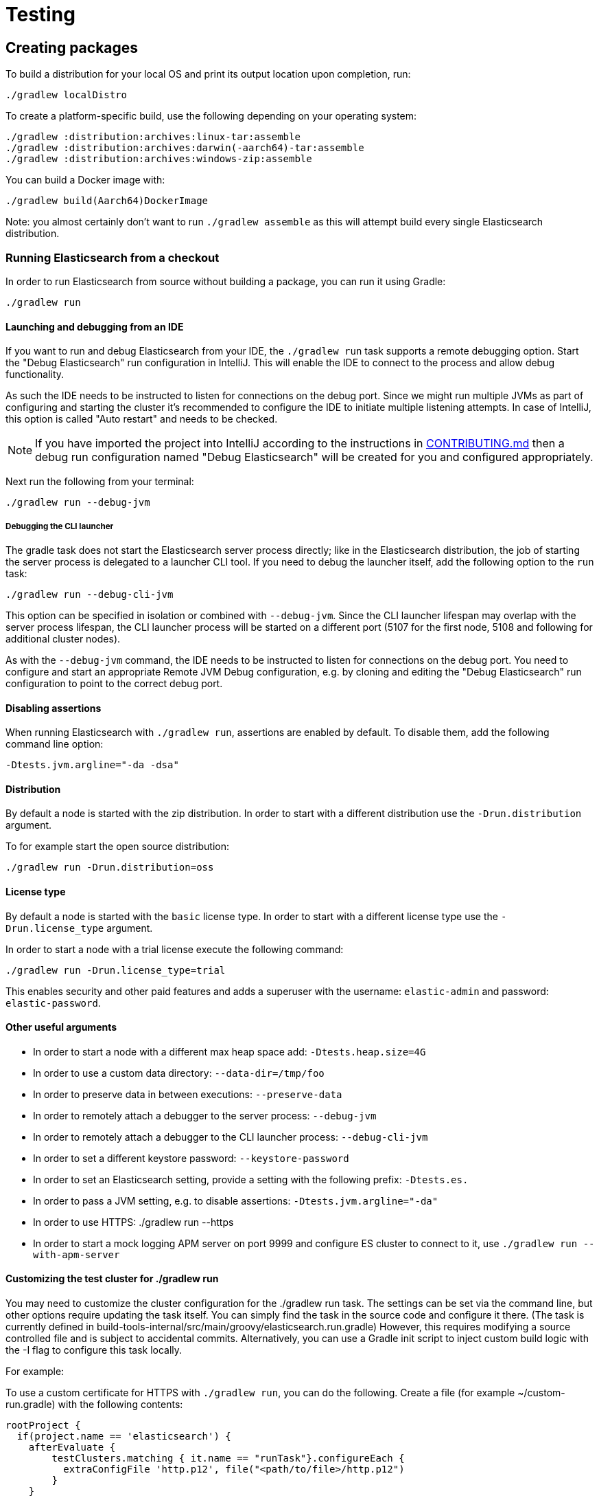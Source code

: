 [[TestingFrameworkCheatsheet]]
= Testing

[partintro]

Elasticsearch uses JUnit for testing. It also generated random inputs into
tests, either using a random seed, or one that is set via a system
property. The following is a cheatsheet of options for running the
Elasticsearch tests.

== Creating packages

To build a distribution for your local OS and print its output location upon completion, run:

-----------------------------
./gradlew localDistro
-----------------------------

To create a platform-specific build, use the following depending on your
operating system:

-----------------------------
./gradlew :distribution:archives:linux-tar:assemble
./gradlew :distribution:archives:darwin(-aarch64)-tar:assemble
./gradlew :distribution:archives:windows-zip:assemble
-----------------------------

You can build a Docker image with:

-----------------------------
./gradlew build(Aarch64)DockerImage
-----------------------------

Note: you almost certainly don't want to run `./gradlew assemble` as this
will attempt build every single Elasticsearch distribution.

=== Running Elasticsearch from a checkout

In order to run Elasticsearch from source without building a package, you can
run it using Gradle:

-------------------------------------
./gradlew run
-------------------------------------

==== Launching and debugging from an IDE

If you want to run and debug Elasticsearch from your IDE, the `./gradlew run` task
supports a remote debugging option. Start the "Debug Elasticsearch" run configuration in IntelliJ. This will enable the
IDE to connect to the process and allow debug functionality.

As such the IDE needs to be instructed to listen for connections on the debug port.
Since we might run multiple JVMs as part of configuring and starting the cluster it's
recommended to configure the IDE to initiate multiple listening attempts. In case of IntelliJ, this option
is called "Auto restart" and needs to be checked.

NOTE: If you have imported the project into IntelliJ according to the instructions in
link:/CONTRIBUTING.md#importing-the-project-into-intellij-idea[CONTRIBUTING.md] then a debug run configuration
named "Debug Elasticsearch" will be created for you and configured appropriately.

Next run the following from your terminal:

---------------------------------------------------------------------------
./gradlew run --debug-jvm
---------------------------------------------------------------------------

===== Debugging the CLI launcher

The gradle task does not start the Elasticsearch server process directly; like in the Elasticsearch distribution,
the job of starting the server process is delegated to a launcher CLI tool. If you need to debug the launcher itself,
add the following option to the `run` task:
---------------------------------------------------------------------------
./gradlew run --debug-cli-jvm
---------------------------------------------------------------------------
This option can be specified in isolation or combined with `--debug-jvm`. Since the CLI launcher lifespan may overlap
with the server process lifespan, the CLI launcher process will be started on a different port (5107 for the first node,
5108 and following for additional cluster nodes).

As with the `--debug-jvm` command, the IDE needs to be instructed to listen for connections on the debug port.
You need to configure and start an appropriate Remote JVM Debug configuration, e.g. by cloning and editing
the "Debug Elasticsearch" run configuration to point to the correct debug port.

==== Disabling assertions

When running Elasticsearch with `./gradlew run`, assertions are enabled by
default. To disable them, add the following command line option:

-------------------------
-Dtests.jvm.argline="-da -dsa"
-------------------------

==== Distribution

By default a node is started with the zip distribution.
In order to start with a different distribution use the `-Drun.distribution` argument.

To for example start the open source distribution:

-------------------------------------
./gradlew run -Drun.distribution=oss
-------------------------------------

==== License type

By default a node is started with the `basic` license type.
In order to start with a different license type use the `-Drun.license_type` argument.

In order to start a node with a trial license execute the following command:

-------------------------------------
./gradlew run -Drun.license_type=trial
-------------------------------------

This enables security and other paid features and adds a superuser with the username: `elastic-admin` and
password: `elastic-password`.

==== Other useful arguments

- In order to start a node with a different max heap space add: `-Dtests.heap.size=4G`
- In order to use a custom data directory: `--data-dir=/tmp/foo`
- In order to preserve data in between executions: `--preserve-data`
- In order to remotely attach a debugger to the server process: `--debug-jvm`
- In order to remotely attach a debugger to the CLI launcher process: `--debug-cli-jvm`
- In order to set a different keystore password: `--keystore-password`
- In order to set an Elasticsearch setting, provide a setting with the following prefix: `-Dtests.es.`
- In order to pass a JVM setting, e.g. to disable assertions: `-Dtests.jvm.argline="-da"`
- In order to use HTTPS: ./gradlew run --https
- In order to start a mock logging APM server on port 9999 and configure ES cluster to connect to it,
use `./gradlew run --with-apm-server`

==== Customizing the test cluster for ./gradlew run

You may need to customize the cluster configuration for the ./gradlew run task.
The settings can be set via the command line, but other options require updating the task itself.
You can simply find the task in the source code and configure it there.
(The task is currently defined in build-tools-internal/src/main/groovy/elasticsearch.run.gradle)
However, this requires modifying a source controlled file and is subject to accidental commits.
Alternatively, you can use a Gradle init script to inject custom build logic with the -I flag to configure this task locally.

For example:

To use a custom certificate for HTTPS with `./gradlew run`, you can do the following.
Create a file (for example ~/custom-run.gradle) with the following contents:
-------------------------------------
rootProject {
  if(project.name == 'elasticsearch') {
    afterEvaluate {
        testClusters.matching { it.name == "runTask"}.configureEach {
          extraConfigFile 'http.p12', file("<path/to/file>/http.p12")
        }
    }
  }
}
-------------------------------------
Now tell Gradle to use this init script:
-------------------------------------
./gradlew run -I ~/custom-run.gradle \
-Dtests.es.xpack.security.http.ssl.enabled=true \
-Dtests.es.xpack.security.http.ssl.keystore.path=http.p12
-------------------------------------

Now the http.p12 file will be placed in the config directory of the running cluster and available for use.
Assuming you have the http.ssl.keystore setup correctly, you can now use HTTPS with ./gradlew run without the risk
of accidentally committing your local configurations.

==== Multiple nodes in the test cluster for ./gradlew run

Another desired customization for ./gradlew run might be to run multiple
nodes with different setting for each node. For example, you may want to debug a coordinating only node that fans out
to one or more data nodes. To do this, increase the numberOfNodes and add specific configuration for each
of the nodes.  For example, the following will instruct the first node (:9200) to be a coordinating only node,
and all other nodes to be master, data_hot, data_content nodes.
-------------------------------------
testClusters.register("runTask") {
     ...
    numberOfNodes = 2
    def cluster = testClusters.named("runTask").get()
    cluster.getNodes().each { node ->
      node.setting('cluster.initial_master_nodes', cluster.getLastNode().getName())
      node.setting('node.roles', '[master,data_hot,data_content]')
    }
    cluster.getFirstNode().setting('node.roles', '[]')
   ...
}
-------------------------------------

You can also place this config in custom init script (see above) to avoid accidental commits.
If you are passing in the --debug-jvm flag with multiple nodes, you will need multiple remote debuggers running. One
for each node listening at port 5007, 5008, 5009, and so on. Ensure that each remote debugger has auto restart enabled.

==== Manually testing cross cluster search

Use ./gradlew run-ccs to launch 2 clusters wired together for the purposes of cross cluster search.
For example send a search request "my_remote_cluster:*/_search" to the querying cluster (:9200) to query data
in the fulfilling cluster.

If you are passing in the --debug-jvm flag, you will need two remote debuggers running. One at port 5007 and another
one at port 5008. Ensure that each remote debugger has auto restart enabled.

=== Test case filtering.

You can run a single test, provided that you specify the Gradle project. See the documentation on
https://docs.gradle.org/current/userguide/userguide_single.html#simple_name_pattern[simple name pattern filtering].

Run a single test case in the `server` project:

----------------------------------------------------------
./gradlew :server:test --tests org.elasticsearch.package.ClassName
----------------------------------------------------------

Run all tests in a package and its sub-packages:

----------------------------------------------------
./gradlew :server:test --tests 'org.elasticsearch.package.*'
----------------------------------------------------

Run all tests that are waiting for a bugfix (disabled by default)

------------------------------------------------
./gradlew test -Dtests.filter=@awaitsfix
------------------------------------------------

=== Seed and repetitions.

Run with a given seed (seed is a hex-encoded long).

------------------------------
./gradlew test -Dtests.seed=DEADBEEF
------------------------------

=== Repeats _all_ tests of ClassName N times.

Every test repetition will have a different method seed
(derived from a single random master seed).

--------------------------------------------------
./gradlew :server:test -Dtests.iters=N --tests org.elasticsearch.package.ClassName
--------------------------------------------------

=== Repeats _all_ tests of ClassName N times.

Every test repetition will have exactly the same master (0xdead) and
method-level (0xbeef) seed.

------------------------------------------------------------------------
./gradlew :server:test -Dtests.iters=N -Dtests.seed=DEAD:BEEF --tests org.elasticsearch.package.ClassName
------------------------------------------------------------------------

=== Repeats a given test N times

(note the filters - individual test repetitions are given suffixes,
ie: testFoo[0], testFoo[1], etc... so using testmethod or tests.method
ending in a glob is necessary to ensure iterations are run).

-------------------------------------------------------------------------
./gradlew :server:test -Dtests.iters=N --tests org.elasticsearch.package.ClassName.methodName
-------------------------------------------------------------------------

Repeats N times but skips any tests after the first failure or M initial failures.

-------------------------------------------------------------
./gradlew test -Dtests.iters=N -Dtests.failfast=true ...
./gradlew test -Dtests.iters=N -Dtests.maxfailures=M ...
-------------------------------------------------------------

=== Test groups.

Test groups can be enabled or disabled (true/false).

Default value provided below in [brackets].

------------------------------------------------------------------
./gradlew test -Dtests.awaitsfix=[false] - known issue (@AwaitsFix)
------------------------------------------------------------------

=== Load balancing and caches.

By default the tests run on multiple processes using all the available cores on all
available CPUs. Not including hyper-threading.
If you want to explicitly specify the number of JVMs you can do so on the command
line:

----------------------------
./gradlew test -Dtests.jvms=8
----------------------------

Or in `~/.gradle/gradle.properties`:

----------------------------
systemProp.tests.jvms=8
----------------------------

It's difficult to pick the "right" number here. Hypercores don't count for CPU
intensive tests and you should leave some slack for JVM-internal threads like
the garbage collector. And you have to have enough RAM to handle each JVM.

=== Test compatibility.

It is possible to provide a version that allows to adapt the tests behaviour
to older features or bugs that have been changed or fixed in the meantime.

-----------------------------------------
./gradlew test -Dtests.compatibility=1.0.0
-----------------------------------------


=== Miscellaneous.

Run all tests without stopping on errors (inspect log files).

-----------------------------------------
./gradlew test -Dtests.haltonfailure=false
-----------------------------------------

Run more verbose output (slave JVM parameters, etc.).

----------------------
./gradlew test -verbose
----------------------

Change the default suite timeout to 5 seconds for all
tests (note the exclamation mark).

---------------------------------------
./gradlew test -Dtests.timeoutSuite=5000! ...
---------------------------------------

Change the logging level of ES (not Gradle)

--------------------------------
./gradlew test -Dtests.es.logger.level=DEBUG
--------------------------------

Print all the logging output from the test runs to the commandline
even if tests are passing.

------------------------------
./gradlew test -Dtests.output=always
------------------------------

Configure the heap size.

------------------------------
./gradlew test -Dtests.heap.size=512m
------------------------------

Pass arbitrary jvm arguments.

------------------------------
# specify heap dump path
./gradlew test -Dtests.jvm.argline="-XX:HeapDumpPath=/path/to/heapdumps"
# enable gc logging
./gradlew test -Dtests.jvm.argline="-verbose:gc"
# enable security debugging
./gradlew test -Dtests.jvm.argline="-Djava.security.debug=access,failure"
------------------------------

Pass build arguments.

------------------------------
# Run tests against a release build. License key must be provided, but usually can be anything.
./gradlew test -Dbuild.snapshot=false -Dlicense.key="x-pack/license-tools/src/test/resources/public.key"
------------------------------

== Running verification tasks

To run all verification tasks, including static checks, unit tests, and integration tests:

---------------------------------------------------------------------------
./gradlew check
---------------------------------------------------------------------------

Note that this will also run the unit tests and precommit tasks first. If you want to just
run the in memory cluster integration tests (because you are debugging them):

---------------------------------------------------------------------------
./gradlew internalClusterTest
---------------------------------------------------------------------------

If you want to just run the precommit checks:

---------------------------------------------------------------------------
./gradlew precommit
---------------------------------------------------------------------------

Some of these checks will require `docker-compose` installed for bringing up
test fixtures. If it's not present those checks will be skipped automatically.
The host running Docker (or VM if you're using Docker Desktop) needs 4GB of
memory or some of the containers will fail to start. You can tell that you
are short of memory if containers are exiting quickly after starting with
code 137 (128 + 9, where 9 means SIGKILL).

== Debugging tests

If you would like to debug your tests themselves, simply pass the `--debug-jvm`
flag to the testing task and connect a debugger on the default port of `5005`.

---------------------------------------------------------------------------
./gradlew :server:test --debug-jvm
---------------------------------------------------------------------------

For REST tests, if you'd like to debug the Elasticsearch server itself, and
not your test code, use the `--debug-server-jvm` flag and use the
"Debug Elasticsearch" run configuration in IntelliJ to listen on the default
port of `5007`.

---------------------------------------------------------------------------
./gradlew :rest-api-spec:yamlRestTest --debug-server-jvm
---------------------------------------------------------------------------

NOTE: In the case of test clusters using multiple nodes, multiple debuggers
will need to be attached on incrementing ports. For example, for a 3 node
cluster ports `5007`, `5008`, and `5009` will attempt to attach to a listening
debugger. You can use the "Debug Elasticsearch (node 2)" and "(node 3)" run
configurations should you need to debug a multi-node cluster.

You can also use a combination of both flags to debug both tests and server.
This is only applicable to Java REST tests.

---------------------------------------------------------------------------
./gradlew :modules:kibana:javaRestTest --debug-jvm --debug-server-jvm
---------------------------------------------------------------------------

== Testing the REST layer

The REST layer is tested through specific tests that are executed against
a cluster that is configured and initialized via Gradle. The tests
themselves can be written in either Java or with a YAML based DSL.

YAML based REST tests should be preferred since these are shared between all
the elasticsearch official clients. The YAML based tests describe the
operations to be executed and the obtained results that need to be tested.

The YAML tests support various operators defined in the link:/rest-api-spec/src/yamlRestTest/resources/rest-api-spec/test/README.asciidoc[rest-api-spec] and adhere to the link:/rest-api-spec/README.markdown[Elasticsearch REST API JSON specification]
In order to run the YAML tests, the relevant API specification needs
to be on the test classpath. Any gradle project that has support for REST
tests will get the primary API on it's class path. However, to better support
Gradle incremental builds, it is recommended to explicitly declare which
parts of the API the tests depend upon.

For example:
---------------------------------------------------------------------------
restResources {
  restApi {
    includeCore '_common', 'indices', 'index', 'cluster', 'nodes', 'get', 'ingest'
  }
}
---------------------------------------------------------------------------

YAML REST tests that include x-pack specific APIs need to explicitly declare
which APIs are required through a similar `includeXpack` configuration.

The REST tests are run automatically when executing the "./gradlew check" command. To run only the
YAML REST tests use the following command (modules and plugins may also include YAML REST tests):

---------------------------------------------------------------------------
./gradlew :rest-api-spec:yamlRestTest
---------------------------------------------------------------------------

A specific test case can be run with the following command:

---------------------------------------------------------------------------
./gradlew ':rest-api-spec:yamlRestTest' \
  --tests "org.elasticsearch.test.rest.ClientYamlTestSuiteIT" \
  -Dtests.method="test {yaml=cat.segments/10_basic/Help}"
---------------------------------------------------------------------------

You can run a group of YAML test by using wildcards:

---------------------------------------------------------------------------
./gradlew :rest-api-spec:yamlRestTest \
  --tests "org.elasticsearch.test.rest.ClientYamlTestSuiteIT.test {yaml=index/*/*}"
---------------------------------------------------------------------------

or

---------------------------------------------------------------------------
./gradlew :rest-api-spec:yamlRestTest \
  --tests org.elasticsearch.test.rest.ClientYamlTestSuiteIT -Dtests.method="test {yaml=cat.segments/10_basic/*}"
---------------------------------------------------------------------------

The latter method is preferable when the YAML suite name contains `.` (period).

Note that if the selected test via the `--tests` filter is not a valid test, i.e., the YAML test
runner is not able to parse and load it, you might get an error message indicating that the test
was not found. In such cases, running the whole suite without using the `--tests` could show more
specific error messages about why the test runner is not able to parse or load a certain test.

The YAML REST tests support all the options provided by the randomized runner, plus the following:

* `tests.rest.blacklist`: comma separated globs that identify tests that are
blacklisted and need to be skipped
e.g. -Dtests.rest.blacklist=index/*/Index document,get/10_basic/*

Java REST tests can be run with the "javaRestTest" task.

For example :
---------------------------------------------------------------------------
./gradlew :modules:mapper-extras:javaRestTest
---------------------------------------------------------------------------

A specific test case can be run with the following syntax (fqn.test {params}):

---------------------------------------------------------------------------
./gradlew ':modules:mapper-extras:javaRestTest' \
  --tests "org.elasticsearch.index.mapper.TokenCountFieldMapperIntegrationIT.testSearchByTokenCount {storeCountedFields=true loadCountedFields=false}"
---------------------------------------------------------------------------

yamlRestTest's and javaRestTest's are easy to identify, since they are found in a
respective source directory. However, there are some more specialized REST tests
that use custom task names. These are usually found in "qa" projects commonly
use the "integTest" task.

If in doubt about which command to use, simply run <gradle path>:check

== Testing packaging

The packaging tests are run on different build vm cloud instances to verify
that installing and running Elasticsearch distributions works correctly on
supported operating systems. These tests should really only be run on ephemeral
systems because they're destructive; that is, these tests install and remove
packages and freely modify system settings, so you will probably regret it if
you execute them on your development machine.

=== Reproducing packaging tests

To reproduce or debug packaging tests failures we recommend using using our provided https://github.com/elastic/elasticsearch-infra/blob/master/buildkite-tools/README.md[*buildkite tools*]

== Testing backwards compatibility

Backwards compatibility tests exist to test upgrading from each supported version
to the current version. To run them all use:

-------------------------------------------------
./gradlew bwcTest
-------------------------------------------------

A specific version can be tested as well. For example, to test bwc with
version 5.3.2 run:

-------------------------------------------------
./gradlew v5.3.2#bwcTest
-------------------------------------------------

Use -Dtests.class and -Dtests.method to run a specific bwcTest test.
For example to run a specific tests from the x-pack rolling upgrade from 7.7.0:
-------------------------------------------------
./gradlew :x-pack:qa:rolling-upgrade:v7.7.0#bwcTest \
 -Dtests.class=org.elasticsearch.upgrades.UpgradeClusterClientYamlTestSuiteIT \
 -Dtests.method="test {p0=*/40_ml_datafeed_crud/*}"
-------------------------------------------------

Tests are ran for versions that are not yet released but with which the current version will be compatible with.
These are automatically checked out and built from source.
See link:./build-tools-internal/src/main/java/org/elasticsearch/gradle/BwcVersions.java[BwcVersions]
and link:./distribution/bwc/build.gradle[distribution/bwc/build.gradle]
for more information.

When running `./gradlew check`, minimal bwc checks are also run against compatible versions that are not yet released.

==== BWC Testing against a specific remote/branch

Sometimes a backward compatibility change spans two versions.
A common case is a new functionality that needs a BWC bridge in an unreleased versioned of a release branch (for example, 5.x).
Another use case, since the introduction of serverless, is to test BWC against main in addition to the other released branches.
To do so, specify the `bwc.refspec` remote and branch to use for the BWC build as `origin/main`.
To test against main, you will also need to create a new version in link:./server/src/main/java/org/elasticsearch/Version.java[Version.java],
increment `elasticsearch` in link:./build-tools-internal/version.properties[version.properties], and hard-code the `project.version` for ml-cpp
in link:./x-pack/plugin/ml/build.gradle[ml/build.gradle].

In general, to test the changes, you can instruct Gradle to build the BWC version from another remote/branch combination instead of pulling the release branch from GitHub.
You do so using the `bwc.refspec.{VERSION}` system property:

-------------------------------------------------
./gradlew check -Dtests.bwc.refspec.8.15=origin/main
-------------------------------------------------

The branch needs to be available on the remote that the BWC makes of the
repository you run the tests from. Using the remote is a handy trick to make
sure that a branch is available and is up to date in the case of multiple runs.

Example:

Say you need to make a change to `main` and have a BWC layer in `5.x`. You
will need to:
. Create a branch called `index_req_change` off your remote `${remote}`. This
will contain your change.
. Create a branch called `index_req_bwc_5.x` off `5.x`. This will contain your bwc layer.
. Push both branches to your remote repository.
. Run the tests with `./gradlew check -Dbwc.remote=${remote} -Dbwc.refspec.5.x=index_req_bwc_5.x`.

==== Skip fetching latest

For some BWC testing scenarios, you want to use the local clone of the
repository without fetching latest. For these use cases, you can set the system
property `tests.bwc.git_fetch_latest` to `false` and the BWC builds will skip
fetching the latest from the remote.

== Testing in FIPS 140-2 mode

We have a CI matrix job that periodically runs all our tests with the JVM configured
to be FIPS 140-2 compliant with the use of the BouncyCastle FIPS approved Security Provider.
FIPS 140-2 imposes certain requirements that affect how our tests should be set up or what
can be tested. This section summarizes what one needs to take into consideration so that
tests won't fail when run in fips mode.

=== Muting tests in FIPS 140-2 mode

If the following limitations cannot be observed, or there is a need to actually test some use
case that is not available/allowed in fips mode, the test can be muted. For unit tests or Java
rest tests one can use

------------------------------------------------
assumeFalse("Justification why this cannot be run in FIPS mode", inFipsJvm());
------------------------------------------------

For specific YAML rest tests one can use

------------------------------------------------
- skip:
    features: fips_140
    reason: "Justification why this cannot be run in FIPS mode"
------------------------------------------------

For disabling entire types of tests for subprojects, one can use for example:

------------------------------------------------
if (buildParams.inFipsJvm) {
  // This test cluster is using a BASIC license and FIPS 140 mode is not supported in BASIC
  tasks.named("javaRestTest").configure{enabled = false }
}
------------------------------------------------

in `build.gradle`.

=== Limitations

The following should be taken into consideration when writing new tests or adjusting existing ones:

==== TLS

`JKS` and `PKCS#12` keystores cannot be used in FIPS mode. If the test depends on being able to use
a keystore, it can be muted when needed ( see `ESTestCase#inFipsJvm` ). Alternatively, one can use
PEM encoded files for keys and certificates for the tests or for setting up TLS in a test cluster.
Also, when in FIPS 140 mode, hostname verification for TLS cannot be turned off so if you are using
`*.verification_mode: none` , you'd need to mute the test in fips mode.

When using TLS, ensure that private keys used are longer than 2048 bits, or mute the test in fips mode.

==== Password hashing algorithm

Test clusters are configured with `xpack.security.fips_mode.enabled` set to true. This means that
FIPS 140-2 related bootstrap checks are enabled and the test cluster will fail to form if the
password hashing algorithm is set to something else than a PBKDF2 based one. You can delegate the choice
of algorithm to i.e. `SecurityIntegTestCase#getFastStoredHashAlgoForTests` if you don't mind the
actual algorithm used, or depend on default values for the test cluster nodes.

==== Password length

While using `pbkdf2` as the password hashing algorithm, FIPS 140-2 imposes a requirement that
passwords are longer than 14 characters. You can either ensure that all test user passwords in
your test are longer than 14 characters and use i.e. `SecurityIntegTestCase#getFastStoredHashAlgoForTests`
to randomly select a hashing algorithm, or use `pbkdf2_stretch` that doesn't have the same
limitation.

==== Keystore Password

In FIPS 140-2 mode, the elasticsearch keystore needs to be password protected with a password
of appropriate length. This is handled automatically in `fips.gradle` and the keystore is unlocked
on startup by the test clusters tooling in order to have secure settings available. However, you
might need to take into consideration that the keystore is password-protected with `keystore-password`
if you need to interact with it in a test.

== How to write good tests?

=== Base classes for test cases

There are multiple base classes for tests:

* **`ESTestCase`**: The base class of all tests. It is typically extended
  directly by unit tests.
* **`ESSingleNodeTestCase`**: This test case sets up a cluster that has a
  single node.
* **`ESIntegTestCase`**: An internal integration test that starts nodes within the same JVM as the test.
    These allow you to test functionality that is not exposed via the REST API, or for verifying a certain internal state.
    Additionally, you can easily simulate tricky distributed setups that are difficult to do in REST tests.
    If you only need to start one node, use `ESSingleNodeTestCase` instead, which is a much lighter test setup.
* **`ESRestTestCase`**: An integration test that interacts with an external
  cluster via the REST API. This is used for Java based REST tests. This should
  be the first choice for writing integration tests as these tests run in a much more
  realistic setup.
* **`ESClientYamlSuiteTestCase` **: A subclass of `ESRestTestCase` used to run YAML based REST tests.

=== Good practices

==== What kind of tests should I write?

Unit tests are the preferred way to test some functionality: most of the time
they are simpler to understand, more likely to reproduce, and unlikely to be
affected by changes that are unrelated to the piece of functionality that is
being tested.

The reason why `ESSingleNodeTestCase` exists is that all our components used to
be very hard to set up in isolation, which had led us to having a number of
integration tests but close to no unit tests. `ESSingleNodeTestCase` is a
workaround for this issue which provides an easy way to spin up a node and get
access to components that are hard to instantiate like `IndicesService`.
Whenever practical, you should prefer unit tests.

Many tests extend `ESIntegTestCase`, mostly because this is how most tests used
to work in the early days of Elasticsearch. However the complexity of these
tests tends to make them hard to debug. Whenever the functionality that is
being tested isn't intimately dependent on how Elasticsearch behaves as a
cluster, it is recommended to write unit tests or REST tests instead.

In short, most new functionality should come with unit tests, and optionally
REST tests to test integration.

==== Refactor code to make it easier to test

Unfortunately, a large part of our code base is still hard to unit test.
Sometimes because some classes have lots of dependencies that make them hard to
instantiate. Sometimes because API contracts make tests hard to write. Code
refactors that make functionality easier to unit test are encouraged. If this
sounds very abstract to you, you can have a look at
https://github.com/elastic/elasticsearch/pull/16610[this pull request] for
instance, which is a good example. It refactors `IndicesRequestCache` in such
a way that:
 - it no longer depends on objects that are hard to instantiate such as
   `IndexShard` or `SearchContext`,
 - time-based eviction is applied on top of the cache rather than internally,
   which makes it easier to assert on what the cache is expected to contain at
   a given time.

=== Bad practices

==== Use randomized-testing for coverage

In general, randomization should be used for parameters that are not expected
to affect the behavior of the functionality that is being tested. For instance
the number of shards should not impact `date_histogram` aggregations, and the
choice of the `store` type (`niofs` vs `mmapfs`) does not affect the results of
a query. Such randomization helps improve confidence that we are not relying on
implementation details of one component or specifics of some setup.

However it should not be used for coverage. For instance if you are testing a
piece of functionality that enters different code paths depending on whether
the index has 1 shards or 2+ shards, then we shouldn't just test against an
index with a random number of shards: there should be one test for the 1-shard
case, and another test for the 2+ shards case.

==== Abuse randomization in multi-threaded tests

Multi-threaded tests are often not reproducible due to the fact that there is
no guarantee on the order in which operations occur across threads. Adding
randomization to the mix usually makes things worse and should be done with
care.

== Test coverage analysis

Generating test coverage reports for Elasticsearch is currently not possible through Gradle.
However, it _is_ possible to gain insight in code coverage using IntelliJ's built-in coverage
analysis tool that can measure coverage upon executing specific tests.

Test coverage reporting used to be possible with JaCoCo when Elasticsearch was using Maven
as its build system. Since the switch to Gradle though, this is no longer possible, seeing as
the code currently used to build Elasticsearch does not allow JaCoCo to recognize its tests.
For more information on this, see the discussion in https://github.com/elastic/elasticsearch/issues/28867[issue #28867].

== Building with extra plugins
Additional plugins may be built alongside elasticsearch, where their
dependency on elasticsearch will be substituted with the local elasticsearch
build. To add your plugin, create a directory called elasticsearch-extra as
a sibling of elasticsearch. Checkout your plugin underneath elasticsearch-extra
and the build will automatically pick it up. You can verify the plugin is
included as part of the build by checking the projects of the build.

---------------------------------------------------------------------------
./gradlew projects
---------------------------------------------------------------------------

== Environment misc

There is a known issue with macOS localhost resolve strategy that can cause
some integration tests to fail. This is because integration tests have timings
for cluster formation, discovery, etc. that can be exceeded if name resolution
takes a long time.
To fix this, make sure you have your computer name (as returned by `hostname`)
inside `/etc/hosts`, e.g.:
....
127.0.0.1       localhost ElasticMBP.local
255.255.255.255 broadcasthost
::1             localhost ElasticMBP.local`
....

== Benchmarking

For changes that might affect the performance characteristics of Elasticsearch
you should also run macrobenchmarks. We maintain a macrobenchmarking tool
called https://github.com/elastic/rally[Rally]
which you can use to measure the performance impact. It comes with a set of
default benchmarks that we also
https://elasticsearch-benchmarks.elastic.co/[run every night]. To get started,
please see https://esrally.readthedocs.io/en/stable/[Rally's documentation].

== Test doc builds

The Elasticsearch docs are in AsciiDoc format. You can test and build the docs
locally using the Elasticsearch documentation build process. See
https://github.com/elastic/docs.
